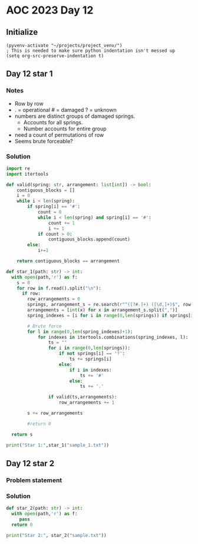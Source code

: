 
* AOC 2023 Day 12

** Initialize 
#+BEGIN_SRC elisp
  (pyvenv-activate "~/projects/project_venv/")
  ; This is needed to make sure python indentation isn't messed up
  (setq org-src-preserve-indentation t)
#+END_SRC

#+RESULTS:
: t

** Day 12 star 1
*** Notes
- Row by row
- . = operational # = damaged ? = unknown
- numbers are distinct groups of damaged springs.
  - Accounts for all springs.
  - Number accounts for entire group
- need a count of permutations of row
- Seems brute forceable?
*** Solution
#+BEGIN_SRC python :results output
import re
import itertools

def valid(spring: str, arrangement: list[int]) -> bool:
    contiguous_blocks = []
    i = 0
    while i < len(spring):
        if spring[i] == '#':
            count = 0
            while i < len(spring) and spring[i] == '#':
                count += 1
                i += 1
            if count > 0:
                contiguous_blocks.append(count)
        else:
            i+=1

    return contiguous_blocks == arrangement
        
def star_1(path: str) -> int:
  with open(path,'r') as f:
    s = 0
    for row in f.read().split("\n"):
      if row:
        row_arrangements = 0
        springs, arrangement_s = re.search(r"^([?#.]+) ([\d,]+)$", row.strip()).groups()
        arrangements = [int(x) for x in arrangement_s.split(",")]
        spring_indexes = [i for i in range(0,len(springs)) if springs[i] == '?']

        # Brute force
        for l in range(0,len(spring_indexes)+1):
            for indexes in itertools.combinations(spring_indexes, l):
                ts = ""
                for i in range(0,len(springs)):
                    if not springs[i] == '?':
                        ts += springs[i] 
                    else:
                        if i in indexes:
                            ts += '#'
                        else:
                            ts += '.'

                if valid(ts,arrangements):
                    row_arrangements += 1

        s += row_arrangements

        #return 0

  return s
  
print("Star 1:",star_1("sample_1.txt"))

#+END_SRC

#+RESULTS:
: Star 1: 21

** Day 12 star 2
*** Problem statement
*** Solution
#+BEGIN_SRC python :results output
def star_2(path: str) -> int:
  with open(path,'r') as f:
     pass
  return 0
  
print("Star 2:", star_2("sample.txt"))
#+END_SRC

